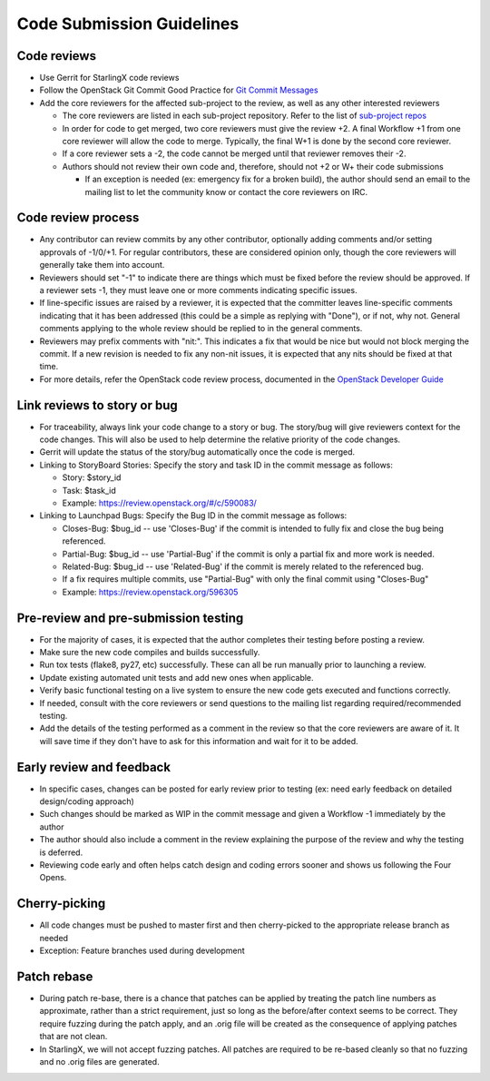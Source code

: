 .. _code-submission-guide:

==========================
Code Submission Guidelines
==========================

------------
Code reviews
------------

* Use Gerrit for StarlingX code reviews
* Follow the OpenStack Git Commit Good Practice for
  `Git Commit Messages <https://wiki.openstack.org/wiki/GitCommitMessages>`_
* Add the core reviewers for the affected sub-project to the review, as well as
  any other interested reviewers

  * The core reviewers are listed in each sub-project repository. Refer to the
    list of
    `sub-project repos <https://review.opendev.org/#/admin/groups/?filter=starlingx>`_
  * In order for code to get merged, two core reviewers must give the review +2.
    A final Workflow +1 from one core reviewer will allow the code to merge.
    Typically, the final W+1 is done by the second core reviewer.
  * If a core reviewer sets a -2, the code cannot be merged until that reviewer
    removes their -2.
  * Authors should not review their own code and, therefore, should not +2 or W+
    their code submissions

    * If an exception is needed (ex: emergency fix for a broken build), the
      author should send an email to the mailing list to let the community know
      or contact the core reviewers on IRC.

-------------------
Code review process
-------------------

* Any contributor can review commits by any other contributor, optionally adding
  comments and/or setting approvals of -1/0/+1. For regular contributors, these
  are considered opinion only, though the core reviewers
  will generally take them into account.
* Reviewers should set "-1" to indicate there are things which must be fixed
  before the review should be approved. If a reviewer sets -1, they must leave
  one or more comments indicating specific issues.
* If line-specific issues are raised by a reviewer, it is expected that the
  committer leaves line-specific comments indicating that it has been addressed
  (this could be a simple as replying with "Done"), or if not, why not. General
  comments applying to the whole review should be replied to in the general
  comments.
* Reviewers may prefix comments with "nit:". This indicates a fix that would be
  nice but would not block merging the commit. If a new revision is needed to
  fix any non-nit issues, it is expected that any nits should be fixed at that
  time.
* For more details, refer the OpenStack code review process, documented in the
  `OpenStack Developer Guide <https://docs.openstack.org/infra/manual/developers.html#code-review>`_

.. _link-review-to-story:

----------------------------
Link reviews to story or bug
----------------------------

* For traceability, always link your code change to a story or bug. The
  story/bug will give reviewers context for the code changes. This will also be
  used to help determine the relative priority of the code changes.
* Gerrit will update the status of the story/bug automatically once the code is
  merged.
* Linking to StoryBoard Stories: Specify the story and task ID in the commit
  message as follows:

  * Story: $story_id
  * Task: $task_id
  * Example: https://review.openstack.org/#/c/590083/
* Linking to Launchpad Bugs: Specify the Bug ID in the commit message as
  follows:

  * Closes-Bug: $bug_id -- use 'Closes-Bug' if the commit is intended to fully
    fix and close the bug being referenced.
  * Partial-Bug: $bug_id -- use 'Partial-Bug' if the commit is only a partial
    fix and more work is needed.
  * Related-Bug: $bug_id -- use 'Related-Bug' if the commit is merely related
    to the referenced bug.
  * If a fix requires multiple commits, use "Partial-Bug" with only the final
    commit using "Closes-Bug"
  * Example: https://review.openstack.org/596305

-------------------------------------
Pre-review and pre-submission testing
-------------------------------------

* For the majority of cases, it is expected that the author completes their
  testing before posting a review.
* Make sure the new code compiles and builds successfully.
* Run tox tests (flake8, py27, etc) successfully. These can all be run manually
  prior to launching a review.
* Update existing automated unit tests and add new ones when applicable.
* Verify basic functional testing on a live system to ensure the new code gets
  executed and functions correctly.
* If needed, consult with the core reviewers or send questions to the mailing
  list regarding required/recommended testing.
* Add the details of the testing performed as a comment in the review so that
  the core reviewers are aware of it. It will save time if they don't have to
  ask for this information and wait for it to be added.

-------------------------
Early review and feedback
-------------------------

* In specific cases, changes can be posted for early review prior to testing
  (ex: need early feedback on detailed design/coding approach)
* Such changes should be marked as WIP in the commit message and given a
  Workflow -1 immediately by the author
* The author should also include a comment in the review explaining the purpose
  of the review and why the testing is deferred.
* Reviewing code early and often helps catch design and coding errors sooner
  and shows us following the Four Opens.

--------------
Cherry-picking
--------------

* All code changes must be pushed to master first and then cherry-picked to the
  appropriate release branch as needed
* Exception: Feature branches used during development

------------
Patch rebase
------------

* During patch re-base, there is a chance that patches can be applied by
  treating the patch line numbers as approximate, rather than a strict
  requirement, just so long as the before/after context seems to be correct.
  They require fuzzing during the patch apply, and an .orig file will be
  created as the consequence of applying patches that are not clean.

* In StarlingX, we will not accept fuzzing patches. All patches are required to
  be re-based cleanly so that no fuzzing and no .orig files are generated.
